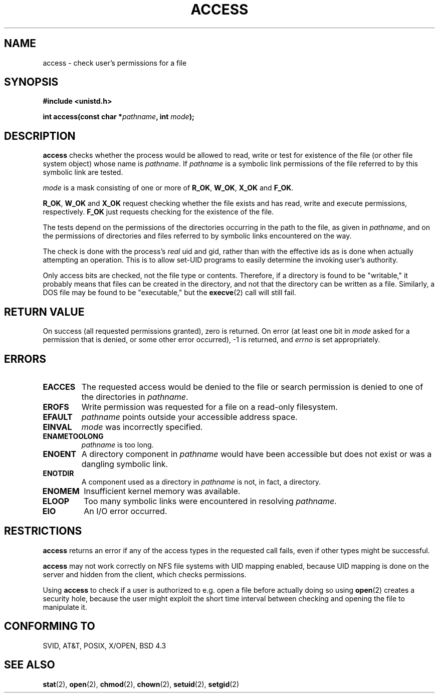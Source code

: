 .\" Hey Emacs! This file is -*- nroff -*- source.
.\"
.\" This manpage is Copyright (C) 1992 Drew Eckhardt;
.\"                               1993 Michael Haardt, Ian Jackson.
.\"
.\" Permission is granted to make and distribute verbatim copies of this
.\" manual provided the copyright notice and this permission notice are
.\" preserved on all copies.
.\"
.\" Permission is granted to copy and distribute modified versions of this
.\" manual under the conditions for verbatim copying, provided that the
.\" entire resulting derived work is distributed under the terms of a
.\" permission notice identical to this one
.\" 
.\" Since the Linux kernel and libraries are constantly changing, this
.\" manual page may be incorrect or out-of-date.  The author(s) assume no
.\" responsibility for errors or omissions, or for damages resulting from
.\" the use of the information contained herein.  The author(s) may not
.\" have taken the same level of care in the production of this manual,
.\" which is licensed free of charge, as they might when working
.\" professionally.
.\" 
.\" Formatted or processed versions of this manual, if unaccompanied by
.\" the source, must acknowledge the copyright and authors of this work.
.\"
.\" Modified Wed Jul 21 19:36:29 1993, Rik Faith (faith@cs.unc.edu)
.\" Modified 21 Aug 1994 by Michael Chastain (mec@shell.portal.com):
.\"   Removed note about old kernel (pre-1.1.44) using wrong id on path.
.\" Modified 18 Mar 1996 by Martin Schulze (joey@infodrom.north.de):
.\"   Stated more clearly how it behaves with symbolic links.
.\" Added correction due to Nick Duffek (nsd@bbc.com), aeb, 960426
.\" Modified Sat Sep 07 18:17:26 MET DST 1996 by Michael Haardt:
.\"   Restrictions for NFS
.\" Modified by Joseph S. Myers <jsm28@cam.ac.uk>, 970909
.\" Modified Tue Jan 13 21:21:03 MET 1998 by Michael Haardt:
.\"   Using access is often insecure
.\"
.TH ACCESS 2 "January 13, 1998" "Linux" "System calls"
.SH NAME
access \- check user's permissions for a file
.SH SYNOPSIS
.nf
.B #include <unistd.h>
.sp
.BI "int access(const char *" pathname ", int " mode );
.fi
.SH DESCRIPTION
.B access
checks whether the process would be allowed to read,
write or test for existence of the file (or other file system
object) whose name is
.IR pathname .
If
.I pathname
is a symbolic link permissions of the file referred to by this
symbolic link are tested.

.I mode
is a mask consisting of one or more of
.BR R_OK ", " W_OK ", " X_OK " and " F_OK .

.BR R_OK ", " W_OK " and " X_OK
request checking whether the file exists and has read, write and
execute permissions, respectively.
.B F_OK
just requests checking for the existence of the file.

The tests depend on the permissions of the directories
occurring in the path to the file, as given in
.IR pathname ,
and on the permissions of directories and files referred to by symbolic
links encountered on the way.

The check is done with the process's
.I real
uid and gid, rather than with the effective ids as is done when
actually attempting an operation.  This is to allow set-UID programs to
easily determine the invoking user's authority.

Only access bits are checked, not the file type or contents.  Therefore, if
a directory is found to be "writable," it probably means that files can be
created in the directory, and not that the directory can be written as a
file.  Similarly, a DOS file may be found to be "executable," but the
.BR execve (2)
call will still fail.
.SH "RETURN VALUE"
On success (all requested permissions granted), zero is returned.
On error (at least one bit in
.I mode
asked for a permission that is denied, or some other error occurred),
\-1 is returned, and
.I errno
is set appropriately.
.SH ERRORS
.TP
.B EACCES
The requested access would be denied to the file or search permission
is denied to one of the directories in
.IR pathname .
.TP
.B EROFS
Write permission was requested for a file on a read-only filesystem.
.TP
.B EFAULT
.I pathname
points outside your accessible address space.
.TP
.B EINVAL
.I mode
was incorrectly specified.
.TP
.B ENAMETOOLONG
.I pathname
is too long.
.TP
.B ENOENT
A directory component in
.I pathname
would have been accessible but does not exist or was a dangling
symbolic link.
.TP
.B ENOTDIR
A component used as a directory in
.I pathname
is not, in fact, a directory.
.TP
.B ENOMEM
Insufficient kernel memory was available.
.TP
.B ELOOP
Too many symbolic links were encountered in resolving
.IR pathname .
.TP
.B EIO
An I/O error occurred.
.SH RESTRICTIONS
.B access
returns an error if any of the access types in the requested call
fails, even if other types might be successful.
.PP
.B access
may not work correctly on NFS file systems with UID mapping enabled,
because UID mapping is done on the server and hidden from the client,
which checks permissions.
.PP
Using
.B access
to check if a user is authorized to e.g. open a file before actually
doing so using
.BR open (2)
creates a security hole, because the user might exploit the short time
interval between checking and opening the file to manipulate it.
.SH "CONFORMING TO"
SVID, AT&T, POSIX, X/OPEN, BSD 4.3
.SH "SEE ALSO"
.BR stat (2),
.BR open (2),
.BR chmod (2),
.BR chown (2),
.BR setuid (2),
.BR setgid (2)
